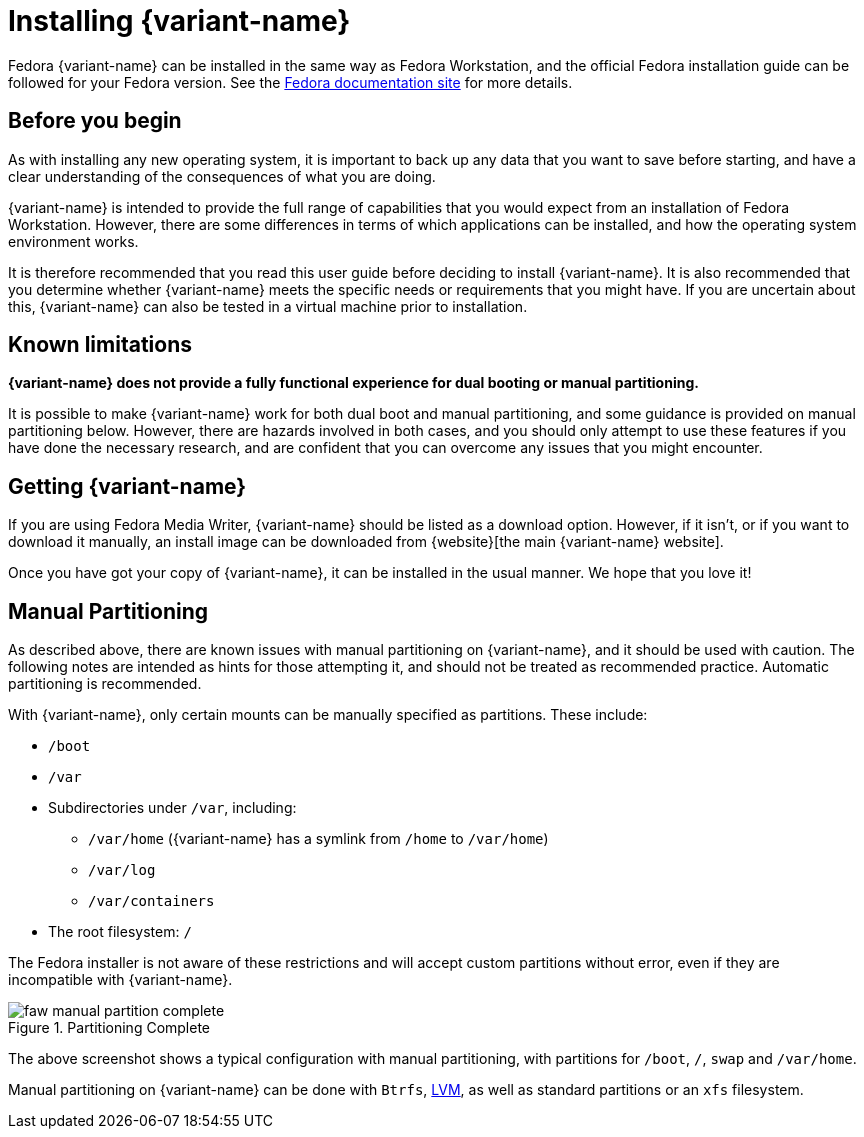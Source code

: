 = Installing {variant-name}

Fedora {variant-name} can be installed in the same way as Fedora Workstation, and the official Fedora installation guide can be followed for your Fedora version.
See the https://docs.fedoraproject.org/en-US/docs/[Fedora documentation site] for more details.

[[before-you-begin]]
== Before you begin

As with installing any new operating system, it is important to back up any data that you want to save before starting, and have a clear understanding of the consequences of what you are doing.

{variant-name} is intended to provide the full range of capabilities that you would expect from an installation of Fedora Workstation.
However, there are some differences in terms of which applications can be installed, and how the operating system environment works.

It is therefore recommended that you read this user guide before deciding to install {variant-name}.
It is also recommended that you determine whether {variant-name} meets the specific needs or requirements that you might have.
If you are uncertain about this, {variant-name} can also be tested in a virtual machine prior to installation.

[[known-limitations]]
== Known limitations

*{variant-name} does not provide a fully functional experience for dual booting or manual partitioning.*

It is possible to make {variant-name} work for both dual boot and manual partitioning, and some guidance is provided on manual partitioning below.
However, there are hazards involved in both cases, and you should only attempt to use these features if you have done the necessary research, and are confident that you can overcome any issues that you might encounter.

[[getting-silverblue]]
== Getting {variant-name}

If you are using Fedora Media Writer, {variant-name} should be listed as a download option.
However, if it isn't, or if you want to download it manually, an install image can be downloaded from {website}[the main {variant-name} website].

Once you have got your copy of {variant-name}, it can be installed in the usual manner.
We hope that you love it!

[[manual-partition]]
== Manual Partitioning

As described above, there are known issues with manual partitioning on {variant-name}, and it should be used with caution.
The following notes are intended as hints for those attempting it, and should not be treated as recommended practice.
Automatic partitioning is recommended.

With {variant-name}, only certain mounts can be manually specified as partitions.
These include:

* `/boot`
* `/var`
* Subdirectories under `/var`, including:
** `/var/home` ({variant-name} has a symlink from `/home` to `/var/home`)
** `/var/log`
** `/var/containers`
* The root filesystem: `/`

The Fedora installer is not aware of these restrictions and will accept custom partitions without error, even if they are incompatible with {variant-name}.

image::faw-manual-partition-complete.png[title="Partitioning Complete"]

The above screenshot shows a typical configuration with manual partitioning, with partitions for `/boot`, `/`, `swap` and `/var/home`.

Manual partitioning on {variant-name} can be done with `Btrfs`, https://en.wikipedia.org/wiki/Logical_Volume_Manager_%28Linux%29[LVM], as well as standard partitions or an `xfs` filesystem.
